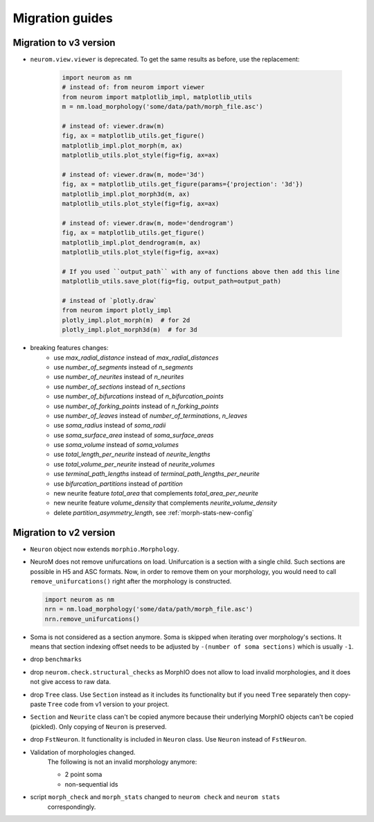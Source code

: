 .. Copyright (c) 2015, Ecole Polytechnique Federale de Lausanne, Blue Brain Project
   All rights reserved.

   This file is part of NeuroM <https://github.com/BlueBrain/NeuroM>

   Redistribution and use in source and binary forms, with or without
   modification, are permitted provided that the following conditions are met:

       1. Redistributions of source code must retain the above copyright
          notice, this list of conditions and the following disclaimer.
       2. Redistributions in binary form must reproduce the above copyright
          notice, this list of conditions and the following disclaimer in the
          documentation and/or other materials provided with the distribution.
       3. Neither the name of the copyright holder nor the names of
          its contributors may be used to endorse or promote products
          derived from this software without specific prior written permission.

   THIS SOFTWARE IS PROVIDED BY THE COPYRIGHT HOLDERS AND CONTRIBUTORS "AS IS" AND
   ANY EXPRESS OR IMPLIED WARRANTIES, INCLUDING, BUT NOT LIMITED TO, THE IMPLIED
   WARRANTIES OF MERCHANTABILITY AND FITNESS FOR A PARTICULAR PURPOSE ARE
   DISCLAIMED. IN NO EVENT SHALL THE COPYRIGHT HOLDER OR CONTRIBUTORS BE LIABLE FOR ANY
   DIRECT, INDIRECT, INCIDENTAL, SPECIAL, EXEMPLARY, OR CONSEQUENTIAL DAMAGES
   (INCLUDING, BUT NOT LIMITED TO, PROCUREMENT OF SUBSTITUTE GOODS OR SERVICES;
   LOSS OF USE, DATA, OR PROFITS; OR BUSINESS INTERRUPTION) HOWEVER CAUSED AND
   ON ANY THEORY OF LIABILITY, WHETHER IN CONTRACT, STRICT LIABILITY, OR TORT
   (INCLUDING NEGLIGENCE OR OTHERWISE) ARISING IN ANY WAY OUT OF THE USE OF THIS
   SOFTWARE, EVEN IF ADVISED OF THE POSSIBILITY OF SUCH DAMAGE.

Migration guides
=======================

.. _migration-v3.0.0:

Migration to v3 version
-----------------------

- ``neurom.view.viewer`` is deprecated. To get the same results as before, use the replacement:

   .. code-block:: python

      import neurom as nm
      # instead of: from neurom import viewer
      from neurom import matplotlib_impl, matplotlib_utils
      m = nm.load_morphology('some/data/path/morph_file.asc')

      # instead of: viewer.draw(m)
      fig, ax = matplotlib_utils.get_figure()
      matplotlib_impl.plot_morph(m, ax)
      matplotlib_utils.plot_style(fig=fig, ax=ax)

      # instead of: viewer.draw(m, mode='3d')
      fig, ax = matplotlib_utils.get_figure(params={'projection': '3d'})
      matplotlib_impl.plot_morph3d(m, ax)
      matplotlib_utils.plot_style(fig=fig, ax=ax)

      # instead of: viewer.draw(m, mode='dendrogram')
      fig, ax = matplotlib_utils.get_figure()
      matplotlib_impl.plot_dendrogram(m, ax)
      matplotlib_utils.plot_style(fig=fig, ax=ax)

      # If you used ``output_path`` with any of functions above then add this line
      matplotlib_utils.save_plot(fig=fig, output_path=output_path)

      # instead of `plotly.draw`
      from neurom import plotly_impl
      plotly_impl.plot_morph(m)  # for 2d
      plotly_impl.plot_morph3d(m)  # for 3d

- breaking features changes:
   - use `max_radial_distance` instead of `max_radial_distances`
   - use `number_of_segments` instead of `n_segments`
   - use `number_of_neurites` instead of `n_neurites`
   - use `number_of_sections` instead of `n_sections`
   - use `number_of_bifurcations` instead of `n_bifurcation_points`
   - use `number_of_forking_points` instead of `n_forking_points`
   - use `number_of_leaves` instead of `number_of_terminations`, `n_leaves`
   - use `soma_radius` instead of `soma_radii`
   - use `soma_surface_area` instead of `soma_surface_areas`
   - use `soma_volume` instead of `soma_volumes`
   - use `total_length_per_neurite` instead of `neurite_lengths`
   - use `total_volume_per_neurite` instead of `neurite_volumes`
   - use `terminal_path_lengths` instead of `terminal_path_lengths_per_neurite`
   - use `bifurcation_partitions` instead of `partition`
   - new neurite feature `total_area` that complements `total_area_per_neurite`
   - new neurite feature `volume_density` that complements `neurite_volume_density`
   - delete `partition_asymmetry_length`, see :ref:`morph-stats-new-config`


Migration to v2 version
-----------------------
.. _migration-v2:

- ``Neuron`` object now extends ``morphio.Morphology``.
- NeuroM does not remove unifurcations on load. Unifurcation is a section with a single child. Such
  sections are possible in H5 and ASC formats. Now, in order to remove them on your morphology, you
  would need to call ``remove_unifurcations()`` right after the morphology is constructed.

  .. code-block:: python

      import neurom as nm
      nrn = nm.load_morphology('some/data/path/morph_file.asc')
      nrn.remove_unifurcations()

- Soma is not considered as a section anymore. Soma is skipped when iterating over morphology's
  sections. It means that section indexing offset needs to be adjusted by
  ``-(number of soma sections)`` which is usually ``-1``.
- drop ``benchmarks``
- drop ``neurom.check.structural_checks`` as MorphIO does not allow to load invalid morphologies,
  and it does not give access to raw data.
- drop ``Tree`` class. Use ``Section`` instead as it includes its functionality but if you need
  ``Tree`` separately then copy-paste ``Tree`` code from v1 version to your project.
- ``Section`` and ``Neurite`` class can't be copied anymore because their underlying MorphIO
  objects can't be copied (pickled). Only copying of ``Neuron`` is preserved.
- drop ``FstNeuron``. It functionality is included in ``Neuron`` class. Use ``Neuron`` instead of
  ``FstNeuron``.
- Validation of morphologies changed.
    The following is not an invalid morphology anymore:

    - 2 point soma
    - non-sequential ids
- script ``morph_check`` and ``morph_stats`` changed to ``neurom check`` and ``neurom stats``
    correspondingly.
